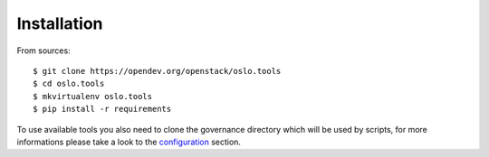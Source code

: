 ============
Installation
============

From sources::

    $ git clone https://opendev.org/openstack/oslo.tools
    $ cd oslo.tools
    $ mkvirtualenv oslo.tools
    $ pip install -r requirements

To use available tools you also need to clone the governance directory which
will be used by scripts, for more informations please take a look to the
`configuration`_ section.

.. _configuration: configuration/index
